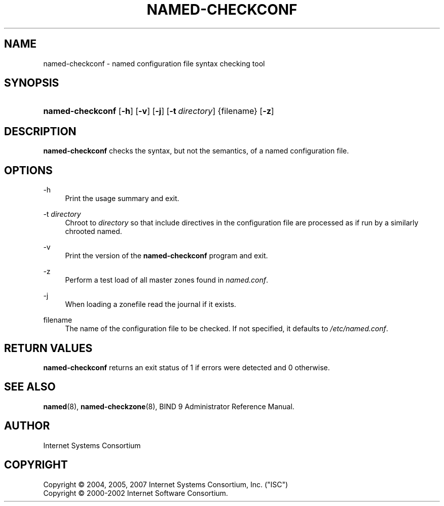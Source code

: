 .\" Copyright (C) 2004, 2005, 2007 Internet Systems Consortium, Inc. ("ISC")
.\" Copyright (C) 2000-2002 Internet Software Consortium.
.\" 
.\" Permission to use, copy, modify, and/or distribute this software for any
.\" purpose with or without fee is hereby granted, provided that the above
.\" copyright notice and this permission notice appear in all copies.
.\" 
.\" THE SOFTWARE IS PROVIDED "AS IS" AND ISC DISCLAIMS ALL WARRANTIES WITH
.\" REGARD TO THIS SOFTWARE INCLUDING ALL IMPLIED WARRANTIES OF MERCHANTABILITY
.\" AND FITNESS. IN NO EVENT SHALL ISC BE LIABLE FOR ANY SPECIAL, DIRECT,
.\" INDIRECT, OR CONSEQUENTIAL DAMAGES OR ANY DAMAGES WHATSOEVER RESULTING FROM
.\" LOSS OF USE, DATA OR PROFITS, WHETHER IN AN ACTION OF CONTRACT, NEGLIGENCE
.\" OR OTHER TORTIOUS ACTION, ARISING OUT OF OR IN CONNECTION WITH THE USE OR
.\" PERFORMANCE OF THIS SOFTWARE.
.\"
.\" $Id: named-checkconf.8,v 1.1.1.3 2011-02-08 21:24:35 laffer1 Exp $
.\"
.hy 0
.ad l
.\"     Title: named\-checkconf
.\"    Author: 
.\" Generator: DocBook XSL Stylesheets v1.71.1 <http://docbook.sf.net/>
.\"      Date: June 14, 2000
.\"    Manual: BIND9
.\"    Source: BIND9
.\"
.TH "NAMED\-CHECKCONF" "8" "June 14, 2000" "BIND9" "BIND9"
.\" disable hyphenation
.nh
.\" disable justification (adjust text to left margin only)
.ad l
.SH "NAME"
named\-checkconf \- named configuration file syntax checking tool
.SH "SYNOPSIS"
.HP 16
\fBnamed\-checkconf\fR [\fB\-h\fR] [\fB\-v\fR] [\fB\-j\fR] [\fB\-t\ \fR\fB\fIdirectory\fR\fR] {filename} [\fB\-z\fR]
.SH "DESCRIPTION"
.PP
\fBnamed\-checkconf\fR
checks the syntax, but not the semantics, of a named configuration file.
.SH "OPTIONS"
.PP
\-h
.RS 4
Print the usage summary and exit.
.RE
.PP
\-t \fIdirectory\fR
.RS 4
Chroot to
\fIdirectory\fR
so that include directives in the configuration file are processed as if run by a similarly chrooted named.
.RE
.PP
\-v
.RS 4
Print the version of the
\fBnamed\-checkconf\fR
program and exit.
.RE
.PP
\-z
.RS 4
Perform a test load of all master zones found in
\fInamed.conf\fR.
.RE
.PP
\-j
.RS 4
When loading a zonefile read the journal if it exists.
.RE
.PP
filename
.RS 4
The name of the configuration file to be checked. If not specified, it defaults to
\fI/etc/named.conf\fR.
.RE
.SH "RETURN VALUES"
.PP
\fBnamed\-checkconf\fR
returns an exit status of 1 if errors were detected and 0 otherwise.
.SH "SEE ALSO"
.PP
\fBnamed\fR(8),
\fBnamed\-checkzone\fR(8),
BIND 9 Administrator Reference Manual.
.SH "AUTHOR"
.PP
Internet Systems Consortium
.SH "COPYRIGHT"
Copyright \(co 2004, 2005, 2007 Internet Systems Consortium, Inc. ("ISC")
.br
Copyright \(co 2000\-2002 Internet Software Consortium.
.br
